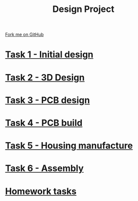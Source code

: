 #+STARTUP:indent
#+HTML_HEAD: <link rel="stylesheet" type="text/css" href="pages/css/styles.css"/>
#+HTML_HEAD_EXTRA: <link href='http://fonts.googleapis.com/css?family=Ubuntu+Mono|Ubuntu' rel='stylesheet' type='text/css'>
#+OPTIONS: f:nil author:nil num:nil creator:nil timestamp:nil  toc:nil
#+TITLE: Design Project
#+AUTHOR: Stephen Brown


#+BEGIN_HTML
<div class="github-fork-ribbon-wrapper left">
    <div class="github-fork-ribbon">
        <a href="https://github.com/stsb11/9-SC-LED">Fork me on GitHub</a>
    </div>
</div>
#+END_HTML
* [[file:pages/1_Lesson.html][Task 1 - Initial design]]
:PROPERTIES:
:HTML_CONTAINER_CLASS: link-heading
:END:
* [[file:pages/2_Lesson.html][Task 2 - 3D Design]]
:PROPERTIES:
:HTML_CONTAINER_CLASS: link-heading
:END:      
* [[file:pages/3_Lesson.html][Task 3 - PCB design]] 
:PROPERTIES:
:HTML_CONTAINER_CLASS: link-heading
:END:
* [[file:pages/4_Lesson.html][Task 4 - PCB build]]
:PROPERTIES:
:HTML_CONTAINER_CLASS: link-heading
:END:      

* [[file:pages/5_Lesson.html][Task 5 - Housing manufacture]]
:PROPERTIES:
:HTML_CONTAINER_CLASS: link-heading
:END:      

* [[file:pages/6_Lesson.html][Task 6 - Assembly]]
:PROPERTIES:
:HTML_CONTAINER_CLASS: link-heading
:END:      

* [[file:pages/7_Homework.html][Homework tasks]]
:PROPERTIES:
:HTML_CONTAINER_CLASS: link-heading
:END:      

